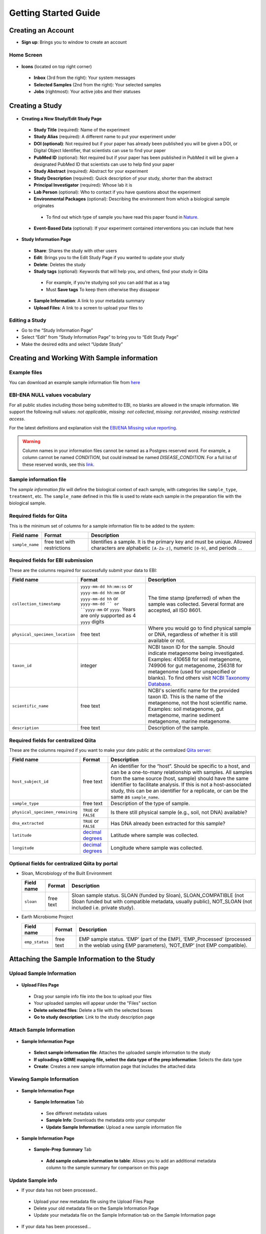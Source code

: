 Getting Started Guide
======================

Creating an Account
-------------------

* **Sign up**: Brings you to window to create an account

Home Screen
~~~~~~~~~~~

.. figure::  home_screen.png
   :align:   center

* **Icons** (located on top right corner)
 * **Inbox** (3rd from the right): Your system messages
 * **Selected Samples** (2nd from the right): Your selected samples
 * **Jobs** (rightmost): Your active jobs and their statuses
 
Creating a Study
----------------

.. figure::  create_new_study.png
   :align:   center
   
* **Creating a New Study/Edit Study Page**
 * **Study Title** (required): Name of the experiment
 * **Study Alias** (required): A different name to put your experiment under
 * **DOI (optional)**: Not required but if your paper has already been published you will be given a DOI, or Digital Object Identifier, that scientists can use to find your paper
 * **PubMed ID** (optional): Not required but if your paper has been published in PubMed it will be given a designated PubMed ID that scientists can use to help find your paper
 * **Study Abstract** (required): Abstract for your experiment
 * **Study Description** (required): Quick description of your study, shorter than the abstract
 * **Principal Investigator** (required): Whose lab it is
 * **Lab Person** (optional): Who to contact if you have questions about the experiment
 * **Environmental Packages** (optional): Describing the environment from which a biological sample originates
  * To find out which type of sample you have read this paper found in `Nature <http://www.nature.com/nbt/journal/v29/n5/full/nbt.1823.html>`__.
 * **Event-Based Data** (optional): If your experiment contained interventions you can include that here

.. figure::  study_information_page.png
   :align:   center
   
* **Study Information Page**
 * **Share**: Shares the study with other users
 * **Edit**: Brings you to the Edit Study Page if you wanted to update your study
 * **Delete**: Deletes the study
 * **Study tags** (optional): Keywords that will help you, and others, find your study in Qiita
  * For example, if you’re studying soil you can add that as a tag
  * Must **Save tags** To keep them otherwise they dissapear
 * **Sample Information**: A link to your metadata summary 
 * **Upload Files**: A link to a screen to upload your files to
 
Editing a Study
~~~~~~~~~~~~~~~

*  Go to the “Study Information Page”
*  Select “Edit” from “Study Information Page” to bring you to “Edit Study Page”
*  Make the desired edits and select “Update Study”

Creating and Working With Sample information
--------------------------------------------

Example files
~~~~~~~~~~~~~

You can download an example sample information file from
`here <ftp://ftp.microbio.me/pub/qiita/sample_prep_information_files_examples.tgz>`__

EBI-ENA NULL values vocabulary
~~~~~~~~~~~~~~~~~~~~~~~~~~~~~

For all public studies including those being submitted to EBI, no blanks are allowed in the smaple information. We support the following null values: *not applicable*, *missing: not collected*, *missing: not provided*, *missing: restricted access*.

For the latest definitions and explanation visit the `EBI/ENA Missing value reporting <http://www.ebi.ac.uk/ena/about/missing-values-reporting>`__.

.. warning::
   Column names in your information files cannot be named as a Postgres reserved word. For example, a column cannot be named `CONDITION`, but could instead be named `DISEASE_CONDITION`. For a full list of these reserved words, see this `link <https://www.postgresql.org/docs/9.3/static/sql-keywords-appendix.html>`__.
   
   
Sample information file
~~~~~~~~~~~~~~~~~~~~~~~

The *sample information file* will define the biological context of each
sample, with categories like ``sample_type``, ``treatment``,
etc. The ``sample_name`` defined in this file is used to relate each
sample in the preparation file with the biological sample.

Required fields for Qiita
~~~~~~~~~~~~~~~~~~~~~~~~~

This is the minimum set of columns for a sample information file to be added to
the system:

+-------------------+-------------------------------+--------------------------------------------------------------------------------------------------------------------------------------------------------+
| Field name        | Format                        | Description                                                                                                                                            |
+===================+===============================+========================================================================================================================================================+
| ``sample_name``   | free text with restrictions   | Identifies a sample. It is the primary key and must be unique. Allowed characters are alphabetic ``[A-Za-z]``, numeric ``[0-9]``, and periods ``.``.   |
+-------------------+-------------------------------+--------------------------------------------------------------------------------------------------------------------------------------------------------+

Required fields for EBI submission
~~~~~~~~~~~~~~~~~~~~~~~~~~~~~~~~~~

These are the columns required for successfully submit your data to EBI:

+----------------------------------+-------------------------+-----------------------------------------------------------------------------------------------------------------------------------------------------+
| Field name                       | Format                  | Description                                                                                                                                         |
+==================================+=========================+=====================================================================================================================================================+
| ``collection_timestamp``         | ``yyyy-mm-dd hh:mm:ss`` | The time stamp (preferred) of when the sample was collected. Several format are accepted, all ISO 8601.                                             |
|                                  | or ``yyyy-mm-dd hh:mm`` |                                                                                                                                                     |
|                                  | or ``yyyy-mm-dd hh``    |                                                                                                                                                     |
|                                  | or ``yyyy-mm-dd ``      |                                                                                                                                                     |
|                                  | or ``yyyy-mm``          |                                                                                                                                                     |
|                                  | or ``yyyy``.            |                                                                                                                                                     |
|                                  | Years are only          |                                                                                                                                                     |
|                                  | supported as 4 ``yyyy`` |                                                                                                                                                     |
|                                  | digits                  |                                                                                                                                                     |
+----------------------------------+-------------------------+-----------------------------------------------------------------------------------------------------------------------------------------------------+
| ``physical_specimen_location``   | free text               | Where you would go to find physical sample or DNA, regardless of whether it is still available or not.                                              |
+----------------------------------+-------------------------+-----------------------------------------------------------------------------------------------------------------------------------------------------+
| ``taxon_id``                     | integer                 | NCBI taxon ID for the sample. Should indicate metagenome being investigated. Examples: 410658 for soil metagenome, 749906 for gut metagenome,       |
|                                  |                         | 256318 for metagenome (used for unspecified or blanks). To find others visit `NCBI Taxonomy Database <http://www.ncbi.nlm.nih.gov/taxonomy>`__.     |
+----------------------------------+-------------------------+-----------------------------------------------------------------------------------------------------------------------------------------------------+
| ``scientific_name``              | free text               | NCBI's scientific name for the provided taxon ID. This is the name of the metagenome, not the host scientific name. Examples: soil metagenome,      |
|                                  |                         | gut metagenome, marine sediment metagenome, marine metagenome.                                                                                      |
+----------------------------------+-------------------------+-----------------------------------------------------------------------------------------------------------------------------------------------------+
| ``description``                  | free text               | Description of the sample.                                                                                                                          |
+----------------------------------+-------------------------+-----------------------------------------------------------------------------------------------------------------------------------------------------+

Required fields for centralized Qiita
~~~~~~~~~~~~~~~~~~~~~~~~~~~~~~~~~~~~~

These are the columns required if you want to make your date public at
the centralized `Qiita server <http://qiita.microbio.me>`__:

+-----------------------------------+----------------------------------------------------------------------+---------------------------------------------------------------------------------------------------------------------------------------------------------------------------------------------------------------------------------------------------------------------------------------------------------------------------------------------------+
| Field name                        | Format                                                               | Description                                                                                                                                                                                                                                                                                                                                       |
+===================================+======================================================================+===================================================================================================================================================================================================================================================================================================================================================+
| ``host_subject_id``               | free text                                                            | An identifier for the “host”. Should be specific to a host, and can be a one-to-many relationship with samples. All samples from the same source (host, sample) should have the same identifier to facilitate analysis. If this is not a host-associated study, this can be an identifier for a replicate, or can be the same as ``sample_name``. |
+-----------------------------------+----------------------------------------------------------------------+---------------------------------------------------------------------------------------------------------------------------------------------------------------------------------------------------------------------------------------------------------------------------------------------------------------------------------------------------+
| ``sample_type``                   | free text                                                            | Description of the type of sample.                                                                                                                                                                                                                                                                                                                |
+-----------------------------------+----------------------------------------------------------------------+---------------------------------------------------------------------------------------------------------------------------------------------------------------------------------------------------------------------------------------------------------------------------------------------------------------------------------------------------+
| ``physical_specimen_remaining``   | ``TRUE`` or ``FALSE``                                                | Is there still physical sample (e.g., soil, not DNA) available?                                                                                                                                                                                                                                                                                   |
+-----------------------------------+----------------------------------------------------------------------+---------------------------------------------------------------------------------------------------------------------------------------------------------------------------------------------------------------------------------------------------------------------------------------------------------------------------------------------------+
| ``dna_extracted``                 | ``TRUE`` or ``FALSE``                                                | Has DNA already been extracted for this sample?                                                                                                                                                                                                                                                                                                   |
+-----------------------------------+----------------------------------------------------------------------+---------------------------------------------------------------------------------------------------------------------------------------------------------------------------------------------------------------------------------------------------------------------------------------------------------------------------------------------------+
| ``latitude``                      | `decimal degrees <http://en.wikipedia.org/wiki/Decimal_degrees>`__   | Latitude where sample was collected.                                                                                                                                                                                                                                                                                                              |
+-----------------------------------+----------------------------------------------------------------------+---------------------------------------------------------------------------------------------------------------------------------------------------------------------------------------------------------------------------------------------------------------------------------------------------------------------------------------------------+
| ``longitude``                     | `decimal degrees <http://en.wikipedia.org/wiki/Decimal_degrees>`__   | Longitude where sample was collected.                                                                                                                                                                                                                                                                                                             |
+-----------------------------------+----------------------------------------------------------------------+---------------------------------------------------------------------------------------------------------------------------------------------------------------------------------------------------------------------------------------------------------------------------------------------------------------------------------------------------+

Optional fields for centralized Qiita by portal
~~~~~~~~~~~~~~~~~~~~~~~~~~~~~~~~~~~~~~~~~~~~~~~

* Sloan, Microbiology of the Built Environment

  +------------+------------+-------------------------------------------------------------------------------------------------------------------------------------------------------------------------------+
  | Field name | Format     | Description                                                                                                                                                                   |
  +============+============+===============================================================================================================================================================================+
  | ``sloan``  | free text  | Sloan sample status. SLOAN (funded by Sloan), SLOAN_COMPATIBLE (not Sloan funded but with compatible metadata, usually public), NOT_SLOAN (not included i.e. private study).  |
  +------------+------------+-------------------------------------------------------------------------------------------------------------------------------------------------------------------------------+

* Earth Microbiome Project

  +-------------------+------------+---------------------------------------------------------------------------------------------------------------------------------------------+
  | Field name        | Format     | Description                                                                                                                                 |
  +===================+============+=============================================================================================================================================+
  | ``emp_status``    | free text  | EMP sample status. ‘EMP’ (part of the EMP), ‘EMP_Processed’ (processed in the weblab using EMP parameters), ‘NOT_EMP’ (not EMP compatible). |
  +-------------------+------------+---------------------------------------------------------------------------------------------------------------------------------------------+


Attaching the Sample Information to the Study
---------------------------------------------
   
Upload Sample Information
~~~~~~~~~~~~~~~~~~~~~~~~~~

.. figure::  upload_page.png
   :align:   center
   
* **Upload Files Page**
 * Drag your sample info file into the box to upload your files
 * Your uploaded samples will appear under the "Files" section
 * **Delete selected files**: Delete a file with the selected boxes
 * **Go to study description**: Link to the study description page

Attach Sample Information
~~~~~~~~~~~~~~~~~~~~~~~~~

.. figure::  attach_sample_information.png
   :align:   center
   
* **Sample Information Page**
 * **Select sample information file**: Attaches the uploaded sample information to the study
 * **If uploading a QIIME mapping file, select the data type of the prep information**: Selects the data type
 * **Create**: Creates a new sample information page that includes the attached data

Viewing Sample Information
~~~~~~~~~~~~~~~~~~~~~~~~~~

.. figure:: sample_information_tab.png
   :align:   center
   
* **Sample Information Page**
 * **Sample Information** Tab
  * See different metadata values
  * **Sample Info**: Downloads the metadata onto your computer
  * **Update Sample Information**: Upload a new sample information file
 
.. figure::  sample_prep_summary_tab.png
   :align:   center
   
* **Sample Information Page**
 * **Sample-Prep Summary** Tab
  * **Add sample column information to table**: Allows you to add an additional metadata column to the sample summary for comparison on this page

Update Sample info
~~~~~~~~~~~~~~~~~~

* If your data has not been processed..
 * Upload your new metadata file using the Upload Files Page
 * Delete your old metadata file on the Sample Information Page
 * Update your metadata file on the Sample Information tab on the Sample Information page
* If your data has been processed...
 * Your past metadata file cannot be deleted but fields can be deleted 
  * To remove data, go to the Sample Information tab on the Sample Information page and use the trash icon to delete the unwanted fields
 * You can update the fields that do exist (these fields can be found on the sample information tab on the sample information page)
  * Upload a new sample info file including only the updated field data and the sample_name field
 * You can add new fields
  * Upload a new sample info file including only the field data you want to add and the sample_name field
 * Sample names cannot be deleted
  * Any sample name change will be interpreted as a new sample
 * *Note that these changes will not update on your analysis but these changes will not affect your processing data since the metadata isn’t applied until analysis*
